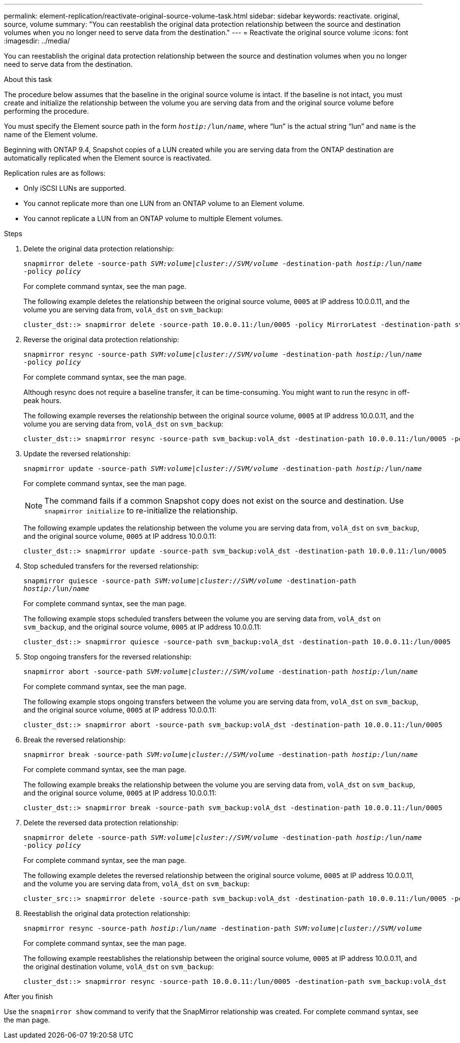 ---
permalink: element-replication/reactivate-original-source-volume-task.html
sidebar: sidebar
keywords: reactivate. original, source, volume
summary: "You can reestablish the original data protection relationship between the source and destination volumes when you no longer need to serve data from the destination."
---
= Reactivate the original source volume
:icons: font
:imagesdir: ../media/

[.lead]
You can reestablish the original data protection relationship between the source and destination volumes when you no longer need to serve data from the destination.

.About this task

The procedure below assumes that the baseline in the original source volume is intact. If the baseline is not intact, you must create and initialize the relationship between the volume you are serving data from and the original source volume before performing the procedure.

You must specify the Element source path in the form `_hostip:_/lun/_name_`, where "`lun`" is the actual string "`lun`" and `name` is the name of the Element volume.

Beginning with ONTAP 9.4, Snapshot copies of a LUN created while you are serving data from the ONTAP destination are automatically replicated when the Element source is reactivated.

Replication rules are as follows:

* Only iSCSI LUNs are supported.
* You cannot replicate more than one LUN from an ONTAP volume to an Element volume.
* You cannot replicate a LUN from an ONTAP volume to multiple Element volumes.

.Steps

. Delete the original data protection relationship:
+
`snapmirror delete -source-path _SVM:volume_|_cluster://SVM/volume_ -destination-path _hostip:_/lun/_name_ -policy _policy_`
+
For complete command syntax, see the man page.
+
The following example deletes the relationship between the original source volume, `0005` at IP address 10.0.0.11, and the volume you are serving data from, `volA_dst` on `svm_backup`:
+
----
cluster_dst::> snapmirror delete -source-path 10.0.0.11:/lun/0005 -policy MirrorLatest -destination-path svm_backup:volA_dst
----

. Reverse the original data protection relationship:
+
`snapmirror resync -source-path _SVM:volume_|_cluster://SVM/volume_ -destination-path _hostip:_/lun/_name_ -policy _policy_`
+
For complete command syntax, see the man page.
+
Although resync does not require a baseline transfer, it can be time-consuming. You might want to run the resync in off-peak hours.
+
The following example reverses the relationship between the original source volume, `0005` at IP address 10.0.0.11, and the volume you are serving data from, `volA_dst` on `svm_backup`:
+
----
cluster_dst::> snapmirror resync -source-path svm_backup:volA_dst -destination-path 10.0.0.11:/lun/0005 -policy MirrorLatest
----

. Update the reversed relationship:
+
`snapmirror update -source-path _SVM:volume_|_cluster://SVM/volume_ -destination-path _hostip:_/lun/_name_`
+
For complete command syntax, see the man page.
+
[NOTE]
====
The command fails if a common Snapshot copy does not exist on the source and destination. Use `snapmirror initialize` to re-initialize the relationship.
====
+
The following example updates the relationship between the volume you are serving data from, `volA_dst` on `svm_backup`, and the original source volume, `0005` at IP address 10.0.0.11:
+
----
cluster_dst::> snapmirror update -source-path svm_backup:volA_dst -destination-path 10.0.0.11:/lun/0005
----

. Stop scheduled transfers for the reversed relationship:
+
`snapmirror quiesce -source-path _SVM:volume_|_cluster://SVM/volume_ -destination-path _hostip:_/lun/_name_`
+
For complete command syntax, see the man page.
+
The following example stops scheduled transfers between the volume you are serving data from, `volA_dst` on `svm_backup`, and the original source volume, `0005` at IP address 10.0.0.11:
+
----
cluster_dst::> snapmirror quiesce -source-path svm_backup:volA_dst -destination-path 10.0.0.11:/lun/0005
----

. Stop ongoing transfers for the reversed relationship:
+
`snapmirror abort -source-path _SVM:volume_|_cluster://SVM/volume_ -destination-path _hostip:_/lun/_name_`
+
For complete command syntax, see the man page.
+
The following example stops ongoing transfers between the volume you are serving data from, `volA_dst` on `svm_backup`, and the original source volume, `0005` at IP address 10.0.0.11:
+
----
cluster_dst::> snapmirror abort -source-path svm_backup:volA_dst -destination-path 10.0.0.11:/lun/0005
----

. Break the reversed relationship:
+
`snapmirror break -source-path _SVM:volume_|_cluster://SVM/volume_ -destination-path _hostip:_/lun/_name_`
+
For complete command syntax, see the man page.
+
The following example breaks the relationship between the volume you are serving data from, `volA_dst` on `svm_backup`, and the original source volume, `0005` at IP address 10.0.0.11:
+
----
cluster_dst::> snapmirror break -source-path svm_backup:volA_dst -destination-path 10.0.0.11:/lun/0005
----

. Delete the reversed data protection relationship:
+
`snapmirror delete -source-path _SVM:volume_|_cluster://SVM/volume_ -destination-path _hostip_:/lun/_name_ -policy _policy_`
+
For complete command syntax, see the man page.
+
The following example deletes the reversed relationship between the original source volume, `0005` at IP address 10.0.0.11, and the volume you are serving data from, `volA_dst` on `svm_backup`:
+
----
cluster_src::> snapmirror delete -source-path svm_backup:volA_dst -destination-path 10.0.0.11:/lun/0005 -policy MirrorLatest
----

. Reestablish the original data protection relationship:
+
`snapmirror resync -source-path _hostip_:/lun/_name_ -destination-path _SVM:volume|cluster://SVM/volume_`
+
For complete command syntax, see the man page.
+
The following example reestablishes the relationship between the original source volume, `0005` at IP address 10.0.0.11, and the original destination volume, `volA_dst` on `svm_backup`:
+
----
cluster_dst::> snapmirror resync -source-path 10.0.0.11:/lun/0005 -destination-path svm_backup:volA_dst
----

.After you finish

Use the `snapmirror show` command to verify that the SnapMirror relationship was created. For complete command syntax, see the man page.

// 08 DEXC 2021, BURT 1430515
